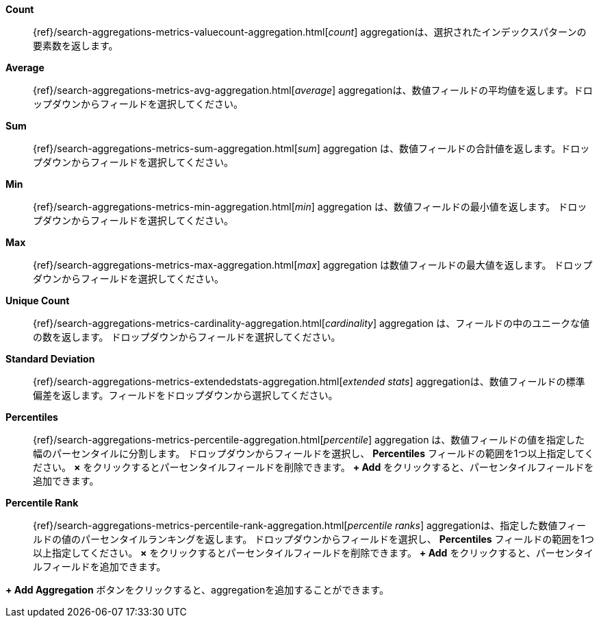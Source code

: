 *Count*:: {ref}/search-aggregations-metrics-valuecount-aggregation.html[_count_] aggregationは、選択されたインデックスパターンの要素数を返します。
*Average*:: {ref}/search-aggregations-metrics-avg-aggregation.html[_average_] aggregationは、数値フィールドの平均値を返します。ドロップダウンからフィールドを選択してください。
*Sum*:: {ref}/search-aggregations-metrics-sum-aggregation.html[_sum_] aggregation は、数値フィールドの合計値を返します。ドロップダウンからフィールドを選択してください。
*Min*:: {ref}/search-aggregations-metrics-min-aggregation.html[_min_] aggregation は、数値フィールドの最小値を返します。
ドロップダウンからフィールドを選択してください。
*Max*:: {ref}/search-aggregations-metrics-max-aggregation.html[_max_] aggregation は数値フィールドの最大値を返します。
ドロップダウンからフィールドを選択してください。
*Unique Count*:: {ref}/search-aggregations-metrics-cardinality-aggregation.html[_cardinality_] aggregation は、フィールドの中のユニークな値の数を返します。
ドロップダウンからフィールドを選択してください。
*Standard Deviation*:: {ref}/search-aggregations-metrics-extendedstats-aggregation.html[_extended stats_] aggregationは、数値フィールドの標準偏差を返します。フィールドをドロップダウンから選択してください。
*Percentiles*:: {ref}/search-aggregations-metrics-percentile-aggregation.html[_percentile_] aggregation は、数値フィールドの値を指定した幅のパーセンタイルに分割します。
ドロップダウンからフィールドを選択し、 *Percentiles* フィールドの範囲を1つ以上指定してください。
*×* をクリックするとパーセンタイルフィールドを削除できます。
*+ Add* をクリックすると、パーセンタイルフィールドを追加できます。
*Percentile Rank*:: {ref}/search-aggregations-metrics-percentile-rank-aggregation.html[_percentile ranks_] aggregationは、指定した数値フィールドの値のパーセンタイルランキングを返します。
ドロップダウンからフィールドを選択し、 *Percentiles* フィールドの範囲を1つ以上指定してください。
*×* をクリックするとパーセンタイルフィールドを削除できます。
*+ Add* をクリックすると、パーセンタイルフィールドを追加できます。

*+ Add Aggregation* ボタンをクリックすると、aggregationを追加することができます。
